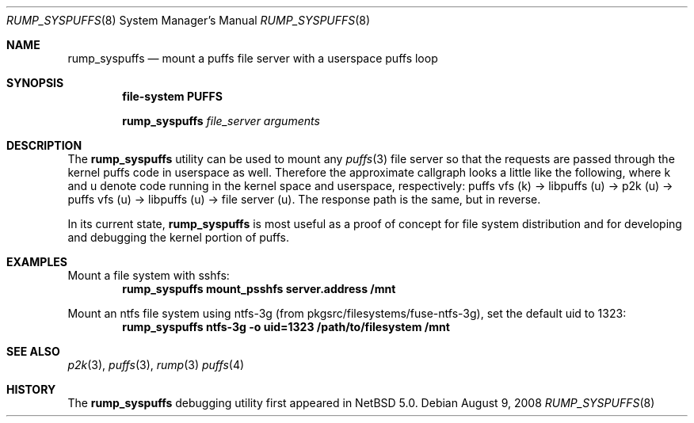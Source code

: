 .\"	$NetBSD: rump_syspuffs.8,v 1.1 2008/08/09 11:07:26 pooka Exp $
.\"
.\" Copyright (c) 2008 Antti Kantee. All rights reserved.
.\"
.\" Redistribution and use in source and binary forms, with or without
.\" modification, are permitted provided that the following conditions
.\" are met:
.\" 1. Redistributions of source code must retain the above copyright
.\" notice, this list of conditions and the following disclaimer.
.\" 2. Redistributions in binary form must reproduce the above copyright
.\" notice, this list of conditions and the following disclaimer in the
.\" documentation and/or other materials provided with the distribution.
.\"
.\" THIS SOFTWARE IS PROVIDED BY THE AUTHOR AND CONTRIBUTORS "AS IS" AND
.\" ANY EXPRESS OR IMPLIED WARRANTIES, INCLUDING, BUT NOT LIMITED TO, THE
.\" IMPLIED WARRANTIES OF MERCHANTABILITY AND FITNESS FOR A PARTICULAR PURPOSE
.\" ARE DISCLAIMED. IN NO EVENT SHALL THE AUTHOR OR CONTRIBUTORS BE LIABLE
.\" FOR ANY DIRECT, INDIRECT, INCIDENTAL, SPECIAL, EXEMPLARY, OR CONSEQUENTIAL
.\" DAMAGES (INCLUDING, BUT NOT LIMITED TO, PROCUREMENT OF SUBSTITUTE GOODS
.\" OR SERVICES; LOSS OF USE, DATA, OR PROFITS; OR BUSINESS INTERRUPTION)
.\" HOWEVER CAUSED AND ON ANY THEORY OF LIABILITY, WHETHER IN CONTRACT, STRICT
.\" LIABILITY, OR TORT (INCLUDING NEGLIGENCE OR OTHERWISE) ARISING IN ANY WAY
.\" OUT OF THE USE OF THIS SOFTWARE, EVEN IF ADVISED OF THE POSSIBILITY OF
.\" SUCH DAMAGE.
.\"
.Dd August 9, 2008
.Dt RUMP_SYSPUFFS 8
.Os
.Sh NAME
.Nm rump_syspuffs
.Nd mount a puffs file server with a userspace puffs loop
.Sh SYNOPSIS
.Cd "file-system PUFFS"
.Pp
.Nm
.Ar "file_server"
.Ar arguments
.Sh DESCRIPTION
The
.Nm
utility can be used to mount any
.Xr puffs 3
file server so that the requests are passed through the kernel
puffs code in userspace as well.
Therefore the approximate callgraph looks a little like the following,
where k and u denote code running in the kernel space and userspace,
respectively:
puffs vfs (k) \(-> libpuffs (u) \(-> p2k (u) \(-> puffs vfs (u) \(->
libpuffs (u) \(-> file server (u).
The response path is the same, but in reverse.
.Pp
In its current state,
.Nm
is most useful as a proof of concept for file system distribution
and for developing and debugging the kernel portion of puffs.
.Sh EXAMPLES
Mount a file system with sshfs:
.Dl rump_syspuffs mount_psshfs server.address /mnt
.Pp
Mount an ntfs file system using ntfs-3g (from pkgsrc/filesystems/fuse-ntfs-3g),
set the default uid to 1323:
.Dl rump_syspuffs ntfs-3g -o uid=1323 /path/to/filesystem /mnt
.Sh SEE ALSO
.Xr p2k 3 ,
.Xr puffs 3 ,
.Xr rump 3
.Xr puffs 4
.Sh HISTORY
The
.Nm
debugging utility first appeared in
.Nx 5.0 .
